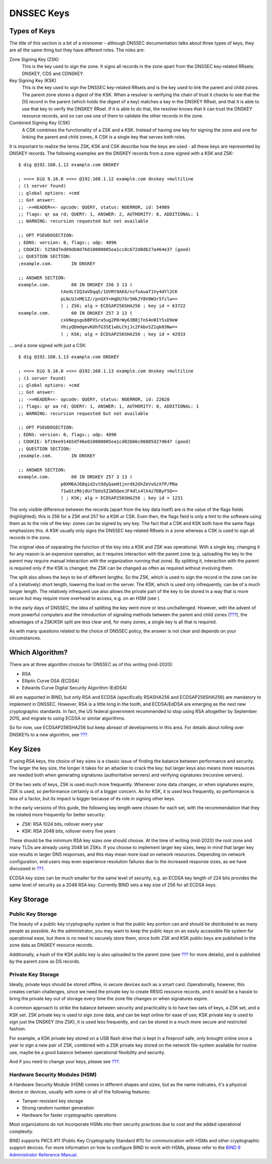.. _advanced-discussions-key-generation:

DNSSEC Keys
===========

Types of Keys
-------------

The title of this section is a bit of a misnomer - although DNSSEC
documentation talks about three types of keys, they are all the same
thing but they have different roles. The roles are:

Zone Signing Key (ZSK)
   This is the key used to sign the zone. It signs all records in the
   zone apart from the DNSSEC key-related RRsets: DNSKEY, CDS and
   CDNSKEY.

Key Signing Key (KSK)
   This is the key used to sign the DNSSEC key-related RRsets and is the
   key used to link the parent and child zones. The parent zone stores a
   digest of the KSK. When a resolver is verifying the chain of trust it
   checks to see that the DS record in the parent (which holds the
   digest of a key) matches a key in the DNSKEY RRset, and that it is
   able to use that key to verify the DNSKEY RRset. If it is able to do
   that, the resolver knows that it can trust the DNSKEY resource
   records, and so can use one of them to validate the other records in
   the zone.

Combined Signing Key (CSK)
   A CSK combines the functionality of a ZSK and a KSK. Instead of
   having one key for signing the zone and one for linking the parent
   and child zones, A CSK is a single key that serves both roles.

It is important to realize the terms ZSK, KSK and CSK describe how the
keys are used - all these keys are represented by DNSKEY records. The
following examples are the DNSKEY records from a zone signed with a KSK
and ZSK:

::

   $ dig @192.168.1.12 example.com DNSKEY

   ; <<>> DiG 9.16.0 <<>> @192.168.1.12 example.com dnskey +multiline
   ; (1 server found)
   ;; global options: +cmd
   ;; Got answer:
   ;; ->>HEADER<<- opcode: QUERY, status: NOERROR, id: 54989
   ;; flags: qr aa rd; QUERY: 1, ANSWER: 2, AUTHORITY: 0, ADDITIONAL: 1
   ;; WARNING: recursion requested but not available

   ;; OPT PSEUDOSECTION:
   ; EDNS: version: 0, flags:; udp: 4096
   ; COOKIE: 5258d7ed09db0d76010000005ea1cc8c672d8db27a464e37 (good)
   ;; QUESTION SECTION:
   ;example.com.       IN DNSKEY

   ;; ANSWER SECTION:
   example.com.        60 IN DNSKEY 256 3 13 (
                   tAeXLtIQ3aVDqqS/1UVRt9AE6/nzfoAuaT1Vy4dYl2CK
                   pLNcUJxME1Z//pnGXY+HqDU7Gr5HkJY8V0W3r5fzlw==
                   ) ; ZSK; alg = ECDSAP256SHA256 ; key id = 63722
   example.com.        60 IN DNSKEY 257 3 13 (
                   cxkNegsgubBPXSra5ug2P8rWy63B8jTnS4n0IYSsD9eW
                   VhiyQDmdgevKUhfG3SE1wbLChjJc2FAbvSZ1qk03Nw==
                   ) ; KSK; alg = ECDSAP256SHA256 ; key id = 42933

... and a zone signed with just a CSK:

::

   $ dig @192.168.1.13 example.com DNSKEY

   ; <<>> DiG 9.16.0 <<>> @192.168.1.13 example.com dnskey +multiline
   ; (1 server found)
   ;; global options: +cmd
   ;; Got answer:
   ;; ->>HEADER<<- opcode: QUERY, status: NOERROR, id: 22628
   ;; flags: qr aa rd; QUERY: 1, ANSWER: 1, AUTHORITY: 0, ADDITIONAL: 1
   ;; WARNING: recursion requested but not available

   ;; OPT PSEUDOSECTION:
   ; EDNS: version: 0, flags:; udp: 4096
   ; COOKIE: bf19ee914b5df46e010000005ea1cd02b66c06885d274647 (good)
   ;; QUESTION SECTION:
   ;example.com.       IN DNSKEY

   ;; ANSWER SECTION:
   example.com.        60 IN DNSKEY 257 3 13 (
                   p0XM6AJ68qid2vtOdyGaeH1jnrdk2GhZeVvGzXfP/PNa
                   71wGtzR6jdUrTbXo5Z1W5QeeJF4dls4lh4z7DByF5Q==
                   ) ; KSK; alg = ECDSAP256SHA256 ; key id = 1231

The only visible difference between the records (apart from the key data
itself) are is the value of the flags fields (highlighted); this is 256
for a ZSK and 257 for a KSK or CSK. Even then, the flags field is only a
hint to the software using them as to the role of the key: zones can be
signed by any key. The fact that a CSK and KSK both have the same flags
emphasizes this. A KSK usually only signs the DNSSEC key-related RRsets
in a zone whereas a CSK is used to sign all records in the zone.

The original idea of separating the function of the key into a KSK and
ZSK was operational. With a single key, changing it for any reason is an
expensive operation, as it requires interaction with the parent zone
(e.g. uploading the key to the parent may require manual interaction
with the organization running that zone). By splitting it, interaction
with the parent is required only if the KSK is changed; the ZSK can be
changed as often as required without involving them.

The split also allows the keys to be of different lengths. So the ZSK,
which is used to sign the record in the zone can be of a (relatively)
short length, lowering the load on the server. The KSK, which is used
only infrequently, can be of a much longer length. The relatively
infrequent use also allows the private part of the key to be stored in a
way that is more secure but may require more overhead to access, e.g. on
an HSM (see ).

In the early days of DNSSEC, the idea of splitting the key went more or
less unchallenged. However, with the advent of more powerful computers
and the introduction of signaling methods between the parent and child
zones (`??? <#cds-cdnskey>`__), the advantages of a ZSK/KSK split are
less clear and, for many zones, a single key is all that is required.

As with many questions related to the choice of DNSSEC policy, the
answer is not clear and depends on your circumstances.

Which Algorithm?
----------------

There are at three algorithm choices for DNSSEC as of this writing
(mid-2020):

-  RSA

-  Elliptic Curve DSA (ECDSA)

-  Edwards Curve Digital Security Algorithm (EdDSA)

All are supported in BIND, but only RSA and ECDSA (specifically
RSASHA256 and ECDSAP256SHA256) are mandatory to implement in DNSSEC.
However, RSA is a little long in the tooth, and ECDSA/EdDSA are emerging
as the next new cryptographic standards. In fact, the US federal
government recommended to stop using RSA altogether by September 2015,
and migrate to using ECDSA or similar algorithms.

So for now, use ECDSAP256SHA256 but keep abreast of developments in this
area. For details about rolling over DNSKEYs to a new algorithm, see
`??? <#advanced-discussions-DNSKEY-algorithm-rollovers>`__.

Key Sizes
---------

If using RSA keys, the choice of key sizes is a classic issue of finding
the balance between performance and security. The larger the key size,
the longer it takes for an attacker to crack the key; but larger keys
also means more resources are needed both when generating signatures
(authoritative servers) and verifying signatures (recursive servers).

Of the two sets of keys, ZSK is used much more frequently. Whenever zone
data changes, or when signatures expire, ZSK is used, so performance
certainly is of a bigger concern. As for KSK, it is used less
frequently, so performance is less of a factor, but its impact is bigger
because of its role in signing other keys.

In the early versions of this guide, the following key length were
chosen for each set, with the recommendation that they be rotated more
frequently for better security:

-  *ZSK*: RSA 1024 bits, rollover every year

-  *KSK*: RSA 2048 bits, rollover every five years

These should be the minimum RSA key sizes one should choose. At the time
of writing (mid-2020) the root zone and many TLDs are already using 2048
bit ZSKs. If you choose to implement larger key sizes, keep in mind that
larger key size results in larger DNS responses, and this may mean more
load on network resources. Depending on network configuration, end users
may even experience resolution failures due to the increased response
sizes, as we have discussed in `??? <#whats-edns0-all-about>`__.

ECDSA key sizes can be much smaller for the same level of security, e.g.
an ECDSA key length of 224 bits provides the same level of security as a
2048 RSA key. Currently BIND sets a key size of 256 for all ECDSA keys.

.. _advanced-discussions-key-storage:

Key Storage
-----------

Public Key Storage
~~~~~~~~~~~~~~~~~~

The beauty of a public key cryptography system is that the public key
portion can and should be distributed to as many people as possible. As
the administrator, you may want to keep the public keys on an easily
accessible file system for operational ease, but there is no need to
securely store them, since both ZSK and KSK public keys are published in
the zone data as DNSKEY resource records.

Additionally, a hash of the KSK public key is also uploaded to the
parent zone (see `??? <#working-with-parent-zone>`__ for more details),
and is published by the parent zone as DS records.

Private Key Storage
~~~~~~~~~~~~~~~~~~~

Ideally, private keys should be stored offline, in secure devices such
as a smart card. Operationally, however, this creates certain
challenges, since we need the private key to create RRSIG resource
records, and it would be a hassle to bring the private key out of
storage every time the zone file changes or when signatures expire.

A common approach to strike the balance between security and
practicality is to have two sets of keys, a ZSK set, and a KSK set. ZSK
private key is used to sign zone data, and can be kept online for ease
of use; KSK private key is used to sign just the DNSKEY (the ZSK), it is
used less frequently, and can be stored in a much more secure and
restricted fashion.

For example, a KSK private key stored on a USB flash drive that is kept
in a fireproof safe, only brought online once a year to sign a new pair
of ZSK, combined with a ZSK private key stored on the network
file-system available for routine use, maybe be a good balance between
operational flexibility and security.

And if you need to change your keys, please see
`??? <#key-rollovers>`__.

.. _hardware-security-modules:

Hardware Security Modules (HSM)
~~~~~~~~~~~~~~~~~~~~~~~~~~~~~~~

A Hardware Security Module (HSM) comes in different shapes and sizes,
but as the name indicates, it's a physical device or devices, usually
with some or all of the following features:

-  Tamper-resistant key storage

-  Strong random number generation

-  Hardware for faster cryptographic operations

Most organizations do not incorporate HSMs into their security practices
due to cost and the added operational complexity.

BIND supports PKCS #11 (Public Key Cryptography Standard #11) for
communication with HSMs and other cryptographic support devices. For
more information on how to configure BIND to work with HSMs, please
refer to the `BIND 9 Administrator Reference
Manual <https://www.isc.org/downloads/bind/doc/>`__.
